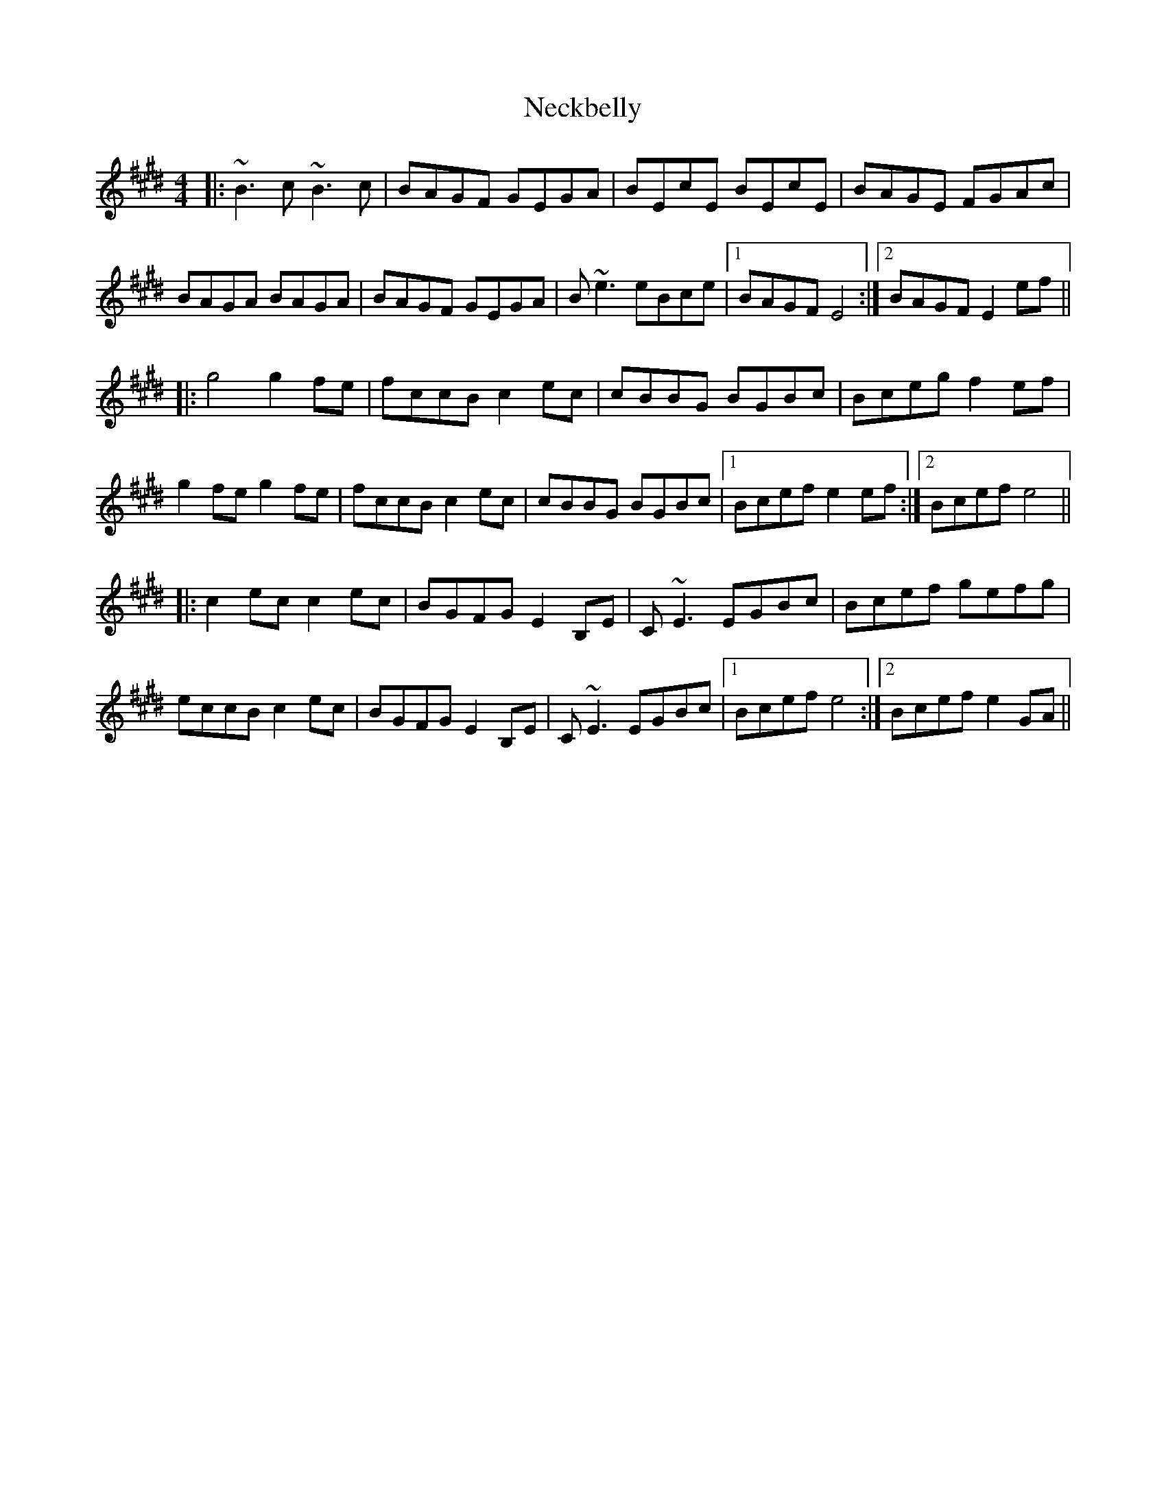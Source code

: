 X: 29023
T: Neckbelly
R: reel
M: 4/4
K: Emajor
|:~B3c ~B3c|BAGF GEGA|BEcE BEcE|BAGE FGAc|
BAGA BAGA|BAGF GEGA|B~e3 eBce|1 BAGF E4:|2 BAGF E2ef||
|:g4g2fe|fccB c2ec|cBBG BGBc|Bceg f2ef|
g2fe g2fe|fccB c2ec|cBBG BGBc|1 Bcef e2ef:|2 Bcef e4||
|:c2ec c2ec|BGFG E2B,E|C~E3 EGBc|Bcef gefg|
eccB c2ec|BGFG E2B,E|C~E3 EGBc|1 Bcef e4:|2 Bcef e2GA||

